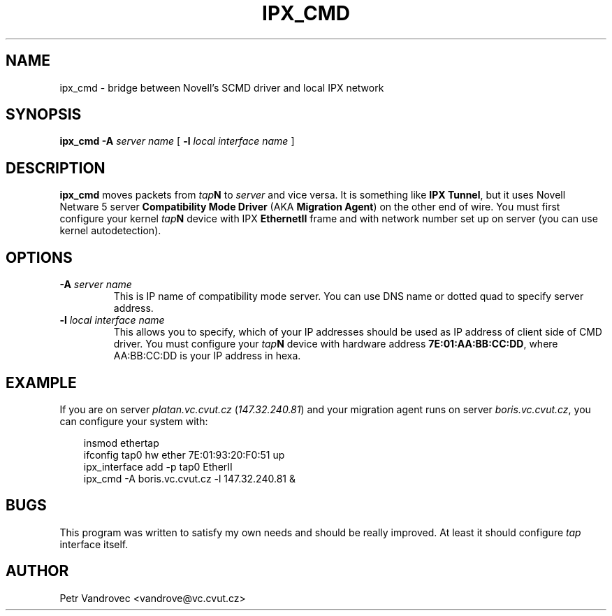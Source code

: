 .TH IPX_CMD 8 "IPX Utilities" "ipx_cmd" 
.SH NAME
ipx_cmd \- bridge between Novell's SCMD driver and local IPX network
.SH SYNOPSIS
.B ipx_cmd
\fB\-A\fP \fIserver name\fP
[ \fB\-l\fP \fIlocal interface name\fP ]
.SH DESCRIPTION
.B ipx_cmd
moves packets from \fItap\fP\fBN\fP to \fIserver\fP and vice versa.
It is something like \fBIPX Tunnel\fP, but it uses Novell Netware 5
server \fBCompatibility Mode Driver\fP (AKA \fBMigration Agent\fP) on the 
other end of wire. You must first configure your kernel \fItap\fP\fBN\fP
device with IPX \fBEthernetII\fP frame and with network number set up on 
server (you can use kernel autodetection).
.SH OPTIONS
.TP
\fB\-A\fP \fIserver name\fP
This is IP name of compatibility mode server. You can use DNS name or dotted
quad to specify server address.
.TP
\fB\-l\fP \fIlocal interface name\fP
This allows you to specify, which of your IP addresses should be used as
IP address of client side of CMD driver. You must configure your \fItap\fP\fBN\fP
device with hardware address \fB7E:01:AA:BB:CC:DD\fP, where AA:BB:CC:DD is
your IP address in hexa.
.SH EXAMPLE
If you are on server \fIplatan.vc.cvut.cz\fP (\fI147.32.240.81\fP) and your 
migration agent runs on server \fIboris.vc.cvut.cz\fP, you can configure
your system with:

.RS 3
insmod ethertap
.br
ifconfig tap0 hw ether 7E:01:93:20:F0:51 up
.br
ipx_interface add -p tap0 EtherII
.br
ipx_cmd -A boris.vc.cvut.cz -l 147.32.240.81 &
.RE
.SH BUGS
This program was written to satisfy my own needs and should be really improved.
At least it should configure \fItap\fP interface itself.
.SH AUTHOR
Petr Vandrovec <vandrove@vc.cvut.cz>
